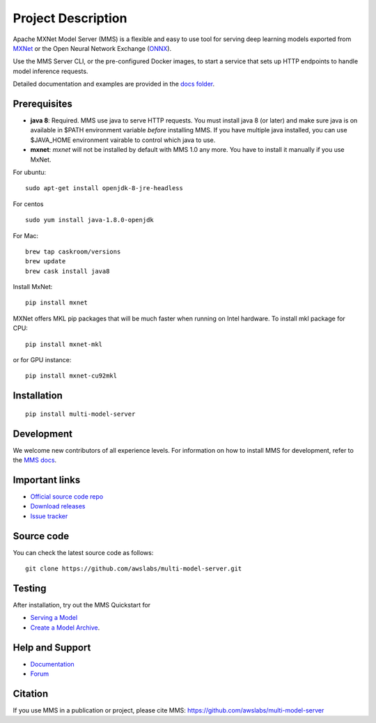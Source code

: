 Project Description
===================

Apache MXNet Model Server (MMS) is a flexible and easy to use tool for
serving deep learning models exported from `MXNet <http://mxnet.io/>`__
or the Open Neural Network Exchange (`ONNX <http://onnx.ai/>`__).

Use the MMS Server CLI, or the pre-configured Docker images, to start a
service that sets up HTTP endpoints to handle model inference requests.

Detailed documentation and examples are provided in the `docs
folder <https://github.com/awslabs/multi-model-server/blob/master/docs/README.md>`__.

Prerequisites
-------------

* **java 8**: Required. MMS use java to serve HTTP requests. You must install java 8 (or later) and make sure java is on available in $PATH environment variable *before* installing MMS. If you have multiple java installed, you can use $JAVA_HOME environment vairable to control which java to use.
* **mxnet**: `mxnet` will not be installed by default with MMS 1.0 any more. You have to install it manually if you use MxNet.

For ubuntu:
::

    sudo apt-get install openjdk-8-jre-headless


For centos
::

    sudo yum install java-1.8.0-openjdk


For Mac:
::

    brew tap caskroom/versions
    brew update
    brew cask install java8


Install MxNet:
::

    pip install mxnet

MXNet offers MKL pip packages that will be much faster when running on Intel hardware.
To install mkl package for CPU:
::

    pip install mxnet-mkl

or for GPU instance:

::

    pip install mxnet-cu92mkl


Installation
------------

::

    pip install multi-model-server

Development
-----------

We welcome new contributors of all experience levels. For information on
how to install MMS for development, refer to the `MMS
docs <https://github.com/awslabs/multi-model-server/blob/master/docs/install.md>`__.

Important links
---------------

-  `Official source code
   repo <https://github.com/awslabs/multi-model-server>`__
-  `Download
   releases <https://pypi.org/project/multi-model-server/#files>`__
-  `Issue
   tracker <https://github.com/awslabs/multi-model-server/issues>`__

Source code
-----------

You can check the latest source code as follows:

::

    git clone https://github.com/awslabs/multi-model-server.git

Testing
-------

After installation, try out the MMS Quickstart for

- `Serving a Model <https://github.com/awslabs/multi-model-server/blob/master/README.md#serve-a-model>`__
- `Create a Model Archive <https://github.com/awslabs/multi-model-server/blob/master/README.md#model-archive>`__.

Help and Support
----------------

-  `Documentation <https://github.com/awslabs/multi-model-server/blob/master/docs/README.md>`__
-  `Forum <https://discuss.mxnet.io/latest>`__

Citation
--------

If you use MMS in a publication or project, please cite MMS:
https://github.com/awslabs/multi-model-server
